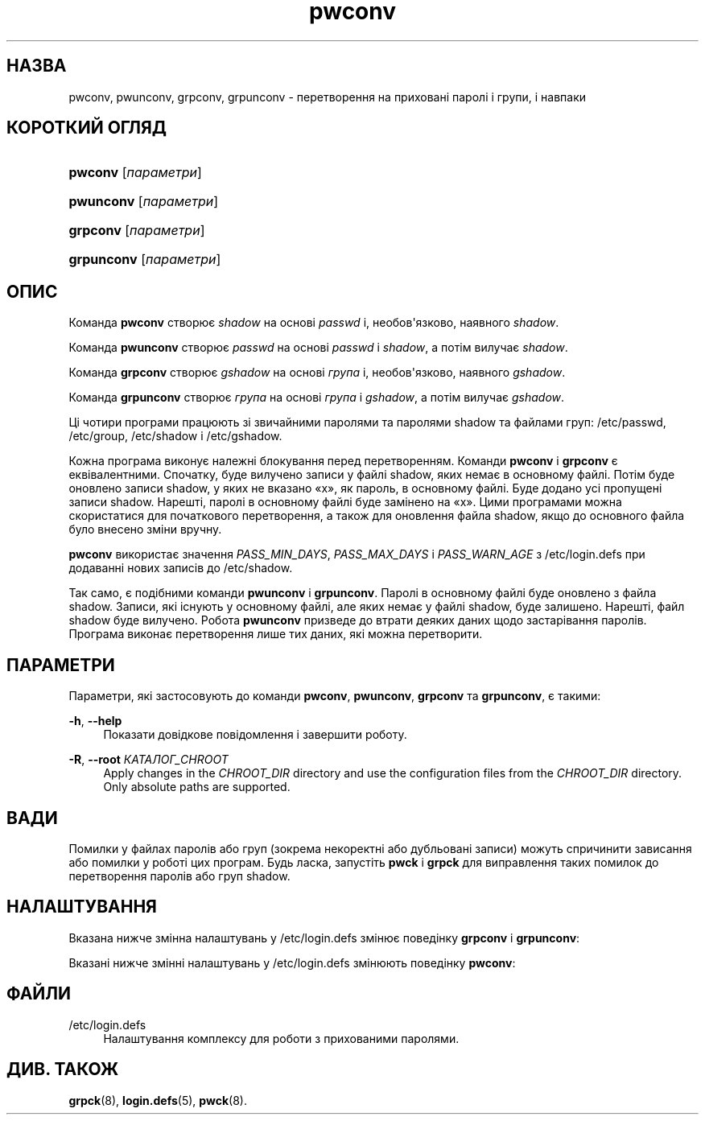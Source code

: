 '\" t
.\"     Title: pwconv
.\"    Author: Marek Micha\(/lkiewicz
.\" Generator: DocBook XSL Stylesheets vsnapshot <http://docbook.sf.net/>
.\"      Date: 18/08/2022
.\"    Manual: Команди керування системою
.\"    Source: shadow-utils 4.12.2
.\"  Language: Ukrainian
.\"
.TH "pwconv" "8" "18/08/2022" "shadow\-utils 4\&.12\&.2" "Команди керування системою"
.\" -----------------------------------------------------------------
.\" * Define some portability stuff
.\" -----------------------------------------------------------------
.\" ~~~~~~~~~~~~~~~~~~~~~~~~~~~~~~~~~~~~~~~~~~~~~~~~~~~~~~~~~~~~~~~~~
.\" http://bugs.debian.org/507673
.\" http://lists.gnu.org/archive/html/groff/2009-02/msg00013.html
.\" ~~~~~~~~~~~~~~~~~~~~~~~~~~~~~~~~~~~~~~~~~~~~~~~~~~~~~~~~~~~~~~~~~
.ie \n(.g .ds Aq \(aq
.el       .ds Aq '
.\" -----------------------------------------------------------------
.\" * set default formatting
.\" -----------------------------------------------------------------
.\" disable hyphenation
.nh
.\" disable justification (adjust text to left margin only)
.ad l
.\" -----------------------------------------------------------------
.\" * MAIN CONTENT STARTS HERE *
.\" -----------------------------------------------------------------
.SH "НАЗВА"
pwconv, pwunconv, grpconv, grpunconv \- перетворення на приховані паролі і групи, і навпаки
.SH "КОРОТКИЙ ОГЛЯД"
.HP \w'\fBpwconv\fR\ 'u
\fBpwconv\fR [\fIпараметри\fR]
.HP \w'\fBpwunconv\fR\ 'u
\fBpwunconv\fR [\fIпараметри\fR]
.HP \w'\fBgrpconv\fR\ 'u
\fBgrpconv\fR [\fIпараметри\fR]
.HP \w'\fBgrpunconv\fR\ 'u
\fBgrpunconv\fR [\fIпараметри\fR]
.SH "ОПИС"
.PP
Команда
\fBpwconv\fR
створює
\fIshadow\fR
на основі
\fIpasswd\fR
і, необов\*(Aqязково, наявного
\fIshadow\fR\&.
.PP
Команда
\fBpwunconv\fR
створює
\fIpasswd\fR
на основі
\fIpasswd\fR
і
\fIshadow\fR, а потім вилучає
\fIshadow\fR\&.
.PP
Команда
\fBgrpconv\fR
створює
\fIgshadow\fR
на основі
\fIгрупа\fR
і, необов\*(Aqязково, наявного
\fIgshadow\fR\&.
.PP
Команда
\fBgrpunconv\fR
створює
\fIгрупа\fR
на основі
\fIгрупа\fR
і
\fIgshadow\fR, а потім вилучає
\fIgshadow\fR\&.
.PP
Ці чотири програми працюють зі звичайними паролями та паролями shadow та файлами груп:
/etc/passwd,
/etc/group,
/etc/shadow
і
/etc/gshadow\&.
.PP
Кожна програма виконує належні блокування перед перетворенням\&. Команди
\fBpwconv\fR
і
\fBgrpconv\fR
є еквівалентними\&. Спочатку, буде вилучено записи у файлі shadow, яких немає в основному файлі\&. Потім буде оновлено записи shadow, у яких не вказано \(Fox\(Fc, як пароль, в основному файлі\&. Буде додано усі пропущені записи shadow\&. Нарешті, паролі в основному файлі буде замінено на \(Fox\(Fc\&. Цими програмами можна скористатися для початкового перетворення, а також для оновлення файла shadow, якщо до основного файла було внесено зміни вручну\&.
.PP
\fBpwconv\fR
використає значення
\fIPASS_MIN_DAYS\fR,
\fIPASS_MAX_DAYS\fR
і
\fIPASS_WARN_AGE\fR
з
/etc/login\&.defs
при додаванні нових записів до
/etc/shadow\&.
.PP
Так само, є подібними команди
\fBpwunconv\fR
і
\fBgrpunconv\fR\&. Паролі в основному файлі буде оновлено з файла shadow\&. Записи, які існують у основному файлі, але яких немає у файлі shadow, буде залишено\&. Нарешті, файл shadow буде вилучено\&. Робота
\fBpwunconv\fR
призведе до втрати деяких даних щодо застарівання паролів\&. Програма виконає перетворення лише тих даних, які можна перетворити\&.
.SH "ПАРАМЕТРИ"
.PP
Параметри, які застосовують до команди
\fBpwconv\fR,
\fBpwunconv\fR,
\fBgrpconv\fR
та
\fBgrpunconv\fR, є такими:
.PP
\fB\-h\fR, \fB\-\-help\fR
.RS 4
Показати довідкове повідомлення і завершити роботу\&.
.RE
.PP
\fB\-R\fR, \fB\-\-root\fR \fIКАТАЛОГ_CHROOT\fR
.RS 4
Apply changes in the
\fICHROOT_DIR\fR
directory and use the configuration files from the
\fICHROOT_DIR\fR
directory\&. Only absolute paths are supported\&.
.RE
.SH "ВАДИ"
.PP
Помилки у файлах паролів або груп (зокрема некоректні або дубльовані записи) можуть спричинити зависання або помилки у роботі цих програм\&. Будь ласка, запустіть
\fBpwck\fR
і
\fBgrpck\fR
для виправлення таких помилок до перетворення паролів або груп shadow\&.
.SH "НАЛАШТУВАННЯ"
.PP
Вказана нижче змінна налаштувань у
/etc/login\&.defs
змінює поведінку
\fBgrpconv\fR
і
\fBgrpunconv\fR:
.PP
Вказані нижче змінні налаштувань у
/etc/login\&.defs
змінюють поведінку
\fBpwconv\fR:
.SH "ФАЙЛИ"
.PP
/etc/login\&.defs
.RS 4
Налаштування комплексу для роботи з прихованими паролями\&.
.RE
.SH "ДИВ\&. ТАКОЖ"
.PP
\fBgrpck\fR(8),
\fBlogin.defs\fR(5),
\fBpwck\fR(8)\&.
